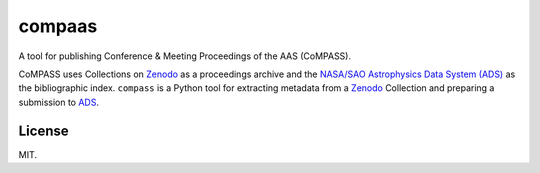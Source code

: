 #######
compaas
#######

A tool for publishing Conference & Meeting Proceedings of the AAS (CoMPASS).

CoMPASS uses Collections on Zenodo_ as a proceedings archive and the `NASA/SAO Astrophysics Data System (ADS) <https://ui.adsabs.harvard.edu/>`_ as the bibliographic index.
``compass`` is a Python tool for extracting metadata from a Zenodo_ Collection and preparing a submission to ADS_.

License
=======

MIT.

.. _Zenodo: http://zenodo.org
.. _ADS: https://ui.adsabs.harvard.edu/
